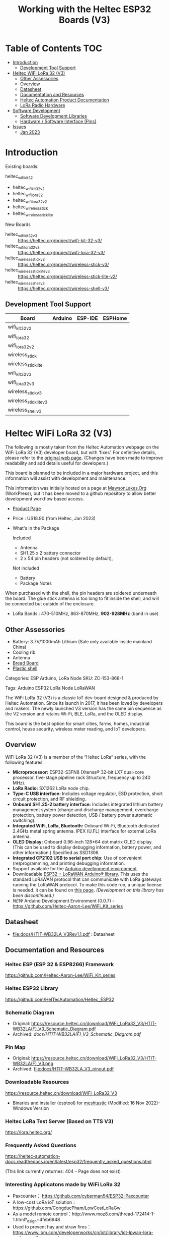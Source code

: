 #+TITLE: Working with the Heltec ESP32 Boards (V3)

* Table of Contents :TOC:
- [[#introduction][Introduction]]
  - [[#development-tool-support][Development Tool Support]]
- [[#heltec-wifi-lora-32-v3][Heltec WiFi LoRa 32 (V3)]]
  - [[#other-assessories][Other Assessories]]
  - [[#overview][Overview]]
  - [[#datasheet][Datasheet]]
  - [[#documentation-and-resources][Documentation and Resources]]
  - [[#heltec-automation-product-documentation][Heltec Automation Product Documentation]]
  - [[#lora-radio-hardware][LoRa Radio Hardware]]
- [[#software-development][Software Development]]
  - [[#software-development-libraries][Software Development Libraries]]
  - [[#hardware--software-interface-pins][Hardware / Software Interface (Pins)]]
- [[#issues][Issues]]
  - [[#jan-2023][Jan 2023]]

* Introduction
Existing boards:
- heltec_wifi_kit_32 :: 
- heltec_wifi_kit_32_v2
- heltec_wifi_lora_32
- heltec_wifi_lora_32_v2
- heltec_wireless_stick
- heltec_wireless_stick_lite

New Boards
- heltec_wifi_kit_32_v3 :: https://heltec.org/project/wifi-kit-32-v3/
- heltec_wifi_lora_32_v3 :: https://heltec.org/project/wifi-lora-32-v3/
- heltec_wireless_stick_v3 :: https://heltec.org/project/wireless-stick-v3/
- heltec_wireless_stick_lite_v3 :: https://heltec.org/project/wireless-stick-lite-v2/
- heltec_wireless_shell_v3 :: https://heltec.org/project/wireless-shell-v3/

** Development Tool Support
| Board                  | Arduino | ESP-IDE | ESPHome |
|------------------------+---------+---------+---------|
| wifi_kit_32_v2         |         |         |         |
| wifi_lora_32           |         |         |         |
| wifi_lora_32_v2        |         |         |         |
| wireless_stick         |         |         |         |
| wireless_stick_lite    |         |         |         |
|------------------------+---------+---------+---------|
| wifi_kit_32_v3         |         |         |         |
| wifi_lora_32_v3        |         |         |         |
| wireless_stick_v3      |         |         |         |
| wireless_stick_lite_v3 |         |         |         |
| wireless_shell_v3      |         |         |         |
|------------------------+---------+---------+---------|

* Heltec WiFi LoRa 32 (V3)
[[file:images/LORA320-V3.png]]

The following is mostly taken from the Heltec Automation webpage on the WiFi
LoRa 32 (V3) developer board, but with ‘fixes’. For definitive details, please
refer to the [[https://heltec.org/project/wifi-lora-32-v3][original web page]]. (Changes have been made to improve readability
and add details useful for developers.)

This board is planned to be included in a major hardware project, and this
information will assist with development and maintenance.

This information was initially hosted on a page at [[https://mawsonlakes.org][MawsonLakes.Org]] (WorkPress),
but it has been moved to a github repository to allow better development
workflow based access.

- [[https://heltec.org/project/wifi-lora-32-v3/][Product Page]]
- Price : US18.90 (from Heltec, Jan 2023)
- What's in the Package

  Included
  - Antenna
  - SH1.25 x 2 battery connector
  - 2 x 54 pin headers (not soldered by default),

  Not included
  - Battery
  - Package Notes

When purchased with the shell, the pin headers are soldered underneath the
board. The glue stick antenna is too long to fit inside the shell, and will be
connected but outside of the enclosure.

- LoRa Bands : 470-510MHz, 863-870MHz, *902-928MHz* (band in use)

** Other Assessories
- Battery: 3.7V/1000mAh Lithium (Sale only available inside mainland China)
- Cooling rib
- Antenna
- [[https://heltec.org/product/bread-board][Bread Board]]
- [[https://heltec.org/product/lora-32-shell][Plastic shell]]

Categories: ESP Arduino, LoRa Node SKU: ZC-153-868-1

Tags: Arduino ESP32 LoRa Node LoRaWAN

The WiFi LoRa 32 (V3) is a classic IoT dev-board designed & produced by Heltec
Automation. Since its launch in 2017, it has been loved by developers and
makers. The newly launched V3 version has the same pin sequence as the V2
version and retains Wi-Fi, BLE, LoRa, and the OLED display.

This board is the best option for smart cities, farms, homes, industrial
control, house security, wireless meter reading, and IoT developers.

** Overview
WiFi LoRa 32 (V3) is a member of the “Heltec LoRa“ series, with the following features:

- *Microprocessor:* ESP32-S3FN8 (Xtensa® 32-bit LX7 dual-core processor,
  five-stage pipeline rack Structure, frequency up to 240 MHz).
- *LoRa Radio:* SX1262 LoRa node chip.
- *Type-C USB interface:* Includes voltage regulator, ESD protection, short
  circuit protection, and RF shielding.
- *Onboard SH1.25-2 battery interface:* Includes integrated lithium battery
  management system (charge and discharge management, overcharge protection,
  battery power detection, USB / battery power automatic switching).
- *Integrated WiFi, LoRa, Bluetooth:* Onboard Wi-Fi, Bluetooth dedicated 2.4GHz
  metal spring antenna. IPEX (U.FL) interface for external LoRa antenna.
- *OLED Display:* Onboard 0.96-inch 128*64 dot matrix OLED display. (This can be
  used to display debugging information, battery power, and other information.)
  Specified as SSD1306.
- *Integrated CP2102 USB to serial port chip:* Use of convenient (re)programming,
  and printing debugging information.
- Support available for the [[https://heltec.org/wifi_kit_install][Arduino development environment]].
- Downloadable [[https://github.com/HelTecAutomation/ESP32_LoRaWAN][ESP32 + LoRaWAN Arduino® library]]. This uses the standard LoRaWAN
  protocol that can communicate with LoRa gateways running the LoRaWAN protocol.
  To make this code run, a unique license is needed. it can be found on [[https://resource.heltec.cn/search/][this
  page]]. /(Development on this library has been discontinued.)/
- /NEW/ Arduino Development Environment (0.0.7) - [[https://github.com/Heltec-Aaron-Lee/WiFi_Kit_series]]

** Datasheet

- [[file:docs/HTIT-WB32LA_V3Rev1.1.pdf]] : Datasheet

** Documentation and Resources
*** Heltec ESP (ESP 32 & ESP8266) Framework
https://github.com/Heltec-Aaron-Lee/WiFi_Kit_series

*** Heltec ESP32 Library
https://github.com/HelTecAutomation/Heltec_ESP32

*** Schematic Diagram
- Original: https://resource.heltec.cn/download/WiFi_LoRa32_V3/HTIT-WB32LA(F)_V3_Schematic_Diagram.pdf
- Archived: [[docs/HTIT-WB32LA(F)_V3_Schematic_Diagram.pdf]]

*** Pin Map
- Original: https://resource.heltec.cn/download/WiFi_LoRa32_V3/HTIT-WB32LA(F)_V3.png
- Archived: [[file:docs/HTIT-WB32LA_V3_pinout.pdf]]

*** Downloadable Resources
https://resource.heltec.cn/download/WiFi_LoRa32_V3
- Binaries and installer (esptool) for [[https://meshtastic.org/][meshtastic]] (Modified: 16 Nov 2022)- Windows Version

*** Heltec LoRa Test Server (Based on TTS V3)
https://lora.heltec.org/

*** Frequently Asked Questions

https://heltec-automation-docs.readthedocs.io/en/latest/esp32/frequently_asked_questions.html

(This link currently returnes: 404 – Page does not exist)

*** Interesting Applicatons made by WiFi LoRa 32
- Paxcounter： https://github.com/cyberman54/ESP32-Paxcounter
- A low-cost LoRa ioT solution：https://github.com/CongducPham/LowCostLoRaGw
- As a model remote control：http://www.moz8.com/thread-172414-1-1.html?_dsign=4feb6948
- Used to prevent hay and straw fires： https://www.ibm.com/developerworks/cn/iot/library/iot-lpwan-lora-nodemcu-dhtsensors/
- WiFi instant camera： https://hackaday.io/project/162256-esp32-8266-wifi-instant-camera
- morserino (Morse code with a multi-functional morserino device) : http://www.morserino.info/morserino-32.html
- MicroPython example (IoT examples with many sensors and detail docs):
https://www.rosietheredrobot.com/2019/04/lora-wan-kenobi.html
https://www.rosietheredrobot.com/2020/02/battle-of-bletain.html
- LoRa sensor node config & usage video: https://youtu.be/YJwjZOkhdD8 https://youtu.be/8-bIp66ON1I
- Single-channel LoRa gateway solution: https://github.com/things4u/ESP-1ch-Gateway-v5.0

***  User Test Info Report
General test report: https://robotzero.one/heltec-wifi-lora-32/
Communication distance test:
- YouKu:   [[http://v.youku.com/v_show/id_XNDAwOTUyMTI3Ng==.html?spm=a2h3j.8428770.3416059.1][click to play video]]
- YouTube: [[https://youtu.be/sUsJuhakQ0E][click to play video]]

** Heltec Automation Product Documentation
ESP32 + LoRa Node
- [[https://github.com/PaulSchulz/heltec-wifi-lora-32-v3][Hardware Log]] -> [[https://docs.heltec.org/en/node/esp32/dev-board/hardware_update_log.html#v3][V3]]

The Heltec WiFi Lora 32 (V3) board was first made available for public sale on
15 September 2022. MCU is changed from ESP32-D0WDQ6 to ESP32-S3FN8. Specific
differences of MCU are shown in：
https://products.espressif.com/#/product-comparison.

Differences between ESP32-D0WDQ6 (used in V2) and ESP32-S3FN8 (used in V3).

|----------------------+------------------------------+------------------------------|
|                      | ESP32-D0WDQ6                 | ESP32-S3FN8                  |
|----------------------+------------------------------+------------------------------|
| *Overview*             |                              |                              |
| Series               | ESP32                        | ESP32-S3                     |
| CPU                  | Xtensa® dual-core 32-bit LX6 | Xtensa® dual-core 32-bit LX7 |
| Package (mm)         | QFN48 (66)                   | QFN56(77)                    |
| Dimensions (mm)      | 6*6                          | 7*7                          |
| Voltage (V)          | 2.3 ~ 3.6                    | 3.0 ~ 3.6                    |
| Temp. (degC)         | -40 ~ 125                    | -40 ~ 85                     |
| Status               | NRND                         | Mass Production              |
| ECO                  | ECO V1                       | standard version             |
|                      |                              |                              |
| *Wireless*             |                              |                              |
| Bluetooth            | BR/EDR + Bluetooth LE v4.2   | Bluetooth LE v5.0            |
|                      |                              |                              |
| *Memory*               |                              |                              |
| SRAM (KB)            | 520                          | 512                          |
| ROM (KB)             | 448                          | 384                          |
| Flash (MB)           | 0                            | 8                            |
|                      |                              |                              |
| *Peripherals*          |                              |                              |
| ADC                  | 2*12-bit ADC, 18 channels    | 2*12-bit ADC, 20 channels    |
| DAC                  | DAC                          | 0                            |
| Touch                | 10                           | 14                           |
| Temp Sensor          | 0                            | 1                            |
| GPIO                 | 34                           | 45                           |
| Strapping GPIO       | 0, 2, 5, 12, 15              | 0, 3, 45, 46                 |
| GPIO for flash/PSRAM | 6, 7, 8, 9, 10, 11 /         | 27, 28, 29, 30, 31, 32 /     |
| SDIO HOST            | 1                            | 2                            |
| LED PWM              | 2*8 channels                 | 1*8 channels                 |
| USB OTG              | 0                            | 1                            |
| Hall                 | 1                            | 0                            |
| Ethernet             | 1                            | 0                            |
|                      |                              |                              |
| *Certification*        |                              |                              |
| BT Certification     |                              | BT SIG                       |
|----------------------+------------------------------+------------------------------|

Comparison of Bluetooth BR/EDR and Bluetooth LE Specifications (Wolfram MathWorks Help Center)

USB interface changed from Micro USB to Type-C.

LoRa chip changed from SX1276 to SX1262.

The LoRa crystal oscillator is upgraded to temperature compensated crystal oscillator.

The size, appearance, pin layout and power pins remain unchanged, but the GPIO sequence has changed. Please refer to Pinout diagram.

*** Processor Datasheet

[[file:esp32-s3_datasheet_en.pdf]]

** LoRa Radio Hardware
LoRa chip changed from SX1276 to SX1262. The main differences are:

The operating frequency range is larger: SX1262 has range 150~960HMZ, and the
SX1276 is only available in 868/915 MHz;

The SX1262 also uses a high-precision TCXO crystal oscillator to provide more
precise and stable control during the operation.

Ultra-low-consumption receiving current, SX1278 receiving current is 10.8mA, SX1262 receiving current <6.5mA.

LoRa in V2: https://www.semtech.com/products/wireless-rf/lora-connect/sx1276

LoRa in V3: https://www.semtech.com/products/wireless-rf/lora-connect/sx1262

* Software Development
** Software Development Libraries
https://github.com/Heltec-Aaron-Lee/WiFi_Kit_series

Add the following line in Arduino IDE to import platform definitions:
https://github.com/Heltec-Aaron-Lee/WiFi_Kit_series/releases/download/0.0.7/package_heltec_esp32_index.json

Based in Expressif ESP32 Libraries – https://github.com/espressif/arduino-esp32

** Hardware / Software Interface (Pins)
See:https://github.com/Heltec-Aaron-Lee/WiFi_Kit_series/blob/master/esp32/variants/WIFI_LoRa_32_V3/pins_arduino.h

| *Serial*   |     |                                           |
| TX       |  43 |                                           |
| RX       |  44 |                                           |
|          |     |                                           |
| *SPI*      |     |                                           |
| MOSI     | 10* | Note 1. (was documented as 11)            |
| MISO     | 11* | Note 1. (was documented as 13)            |
| SCK      |  9* | Note 1. (was documented as 12)            |
| SS       |  8* | Note 1. (was documented as 10)            |
|          |     | Chip select (CS) for LoRa                 |
| *I2C*      |     |                                           |
| SDA_OLED |  17 | i2c_id: a_bus (used by OLED, not exposed) |
| SCL_OLED |  18 |                                           |
| RST_OLED |  21 |                                           |
| SDA      |  41 | i2c_id: b_bus, Note 2.                    |
| SCL      |  42 | Note 2.                                   |
|          |     |                                           |
| LED      |  35 |                                           |

Notes

- Note 1. :: See the definition in [[https://github.com/Heltec-Aaron-Lee/WiFi_Kit_series/blob/master/esp32/variants/WIFI_LoRa_32_V3/pins_arduino.h][pins_arduino.h]]. An [[https://github.com/Heltec-Aaron-Lee/WiFi_Kit_series/issues/156][issue]] has been raised noting
that this mapping is actually different to that defined in the library header.

- Note 2. :: The Heltec pinout diagram list pins 41, 42 as MTDI, MTMS
  respectfully. Not sure what is correct here.

* Issues
** Jan 2023
**** /OUTSTANDING/ - Heltec Development Kit for Arduino does not contain entry for V3
Apparently this is being addressed.

**** /ONGOING/ - Wifi_Lora_32_ v3 bootloop with version 0.0.7 of Arduino Dev Kit
*TL;DR* The Heltec Arduino development kit (0.0.7) causes the board to go into a bootloop. The cause of this is known and has been fixed upstream in the Expressif development tools. Downgrading the bootloader image or the programming software fixes this problem.

References
- WiFi Kit Issue – https://github.com/Heltec-Aaron-Lee/WiFi_Kit_series/issues/159
    
- Expressif Arduino ESP32 Github – https://github.com/espressif/arduino-esp32/issues/6980 This page describes what was found when investigating the issue.
